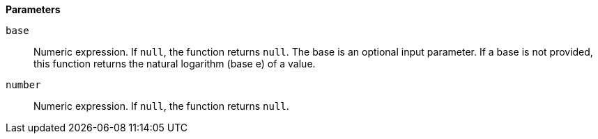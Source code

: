 // This is generated by ESQL's AbstractFunctionTestCase. Do no edit it. See ../README.md for how to regenerate it.

*Parameters*

`base`::
Numeric expression. If `null`, the function returns `null`. The base is an optional input parameter. If a base is not provided, this function returns the natural logarithm (base e) of a value.

`number`::
Numeric expression. If `null`, the function returns `null`.
